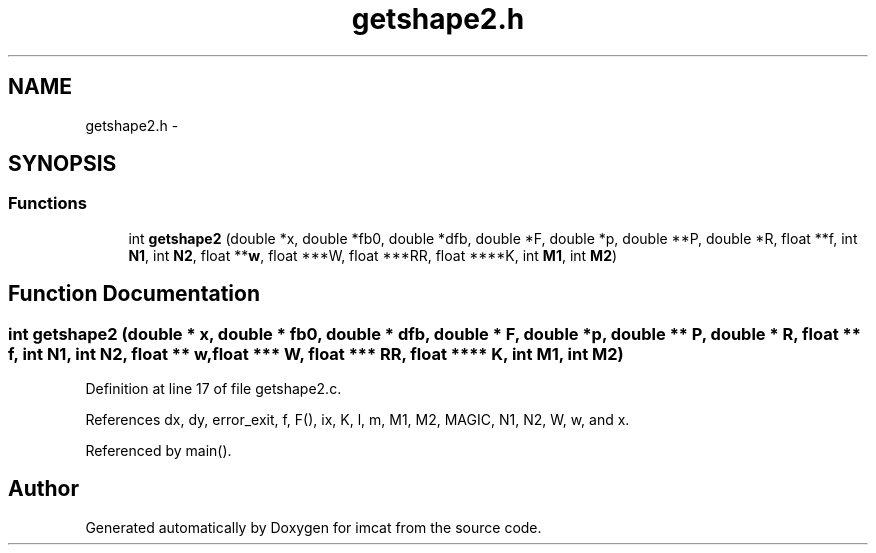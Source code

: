 .TH "getshape2.h" 3 "23 Dec 2003" "imcat" \" -*- nroff -*-
.ad l
.nh
.SH NAME
getshape2.h \- 
.SH SYNOPSIS
.br
.PP
.SS "Functions"

.in +1c
.ti -1c
.RI "int \fBgetshape2\fP (double *x, double *fb0, double *dfb, double *F, double *p, double **P, double *R, float **f, int \fBN1\fP, int \fBN2\fP, float **\fBw\fP, float ***W, float ***RR, float ****K, int \fBM1\fP, int \fBM2\fP)"
.br
.in -1c
.SH "Function Documentation"
.PP 
.SS "int getshape2 (double * x, double * fb0, double * dfb, double * F, double * p, double ** P, double * R, float ** f, int N1, int N2, float ** w, float *** W, float *** RR, float **** K, int M1, int M2)"
.PP
Definition at line 17 of file getshape2.c.
.PP
References dx, dy, error_exit, f, F(), ix, K, l, m, M1, M2, MAGIC, N1, N2, W, w, and x.
.PP
Referenced by main().
.SH "Author"
.PP 
Generated automatically by Doxygen for imcat from the source code.
